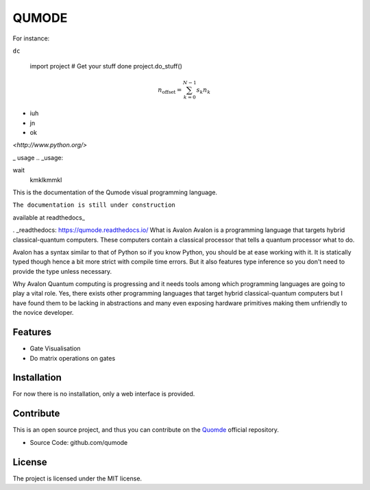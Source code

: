 QUMODE
========

For instance:

.. image:: magnetic-balls.jpg
   :width: 40pt



``dc``

    import project
    # Get your stuff done
    project.do_stuff()


.. math:
   \frac{we}{v}

.. math::

    n_{\mathrm{offset}} = \sum_{k=0}^{N-1} s_k n_k


- iuh
- jn
- ok

`<http://www.python.org/>`

_
usage
.. _usage:

wait
   kmklkmmkl

.. code-block:: html
    :linenos:

    <h1>code block example</h1>  



.. glossary::
     apical
        at the top of the plant.


This is the documentation of the Qumode visual programming language.

``The documentation is still under construction``

available at readthedocs_

. _readthedocs: https://qumode.readthedocs.io/
What is Avalon
Avalon is a programming language that targets hybrid classical-quantum computers. These computers contain a classical processor that tells a quantum processor what to do.

Avalon has a syntax similar to that of Python so if you know Python, you should be at ease working with it.
It is statically typed though hence a bit more strict with compile time errors. But it also features type inference so you don't need to provide the type unless necessary.

Why Avalon
Quantum computing is progressing and it needs tools among which programming languages are going to play a vital role. Yes, there exists other programming 
languages that target hybrid classical-quantum computers but I have found them to be lacking in abstractions and many even exposing hardware primitives making them unfriendly to the novice developer.        


Features
--------

- Gate Visualisation
- Do matrix operations on gates

Installation
------------


For now there is no installation, only a web interface is provided.


Contribute
----------

This is an open source project, and thus you can contribute on the `Quomde
<https://github.com/qumode/>`_ official repository.

- Source Code: github.com/qumode


License
-------

The project is licensed under the MIT license.
